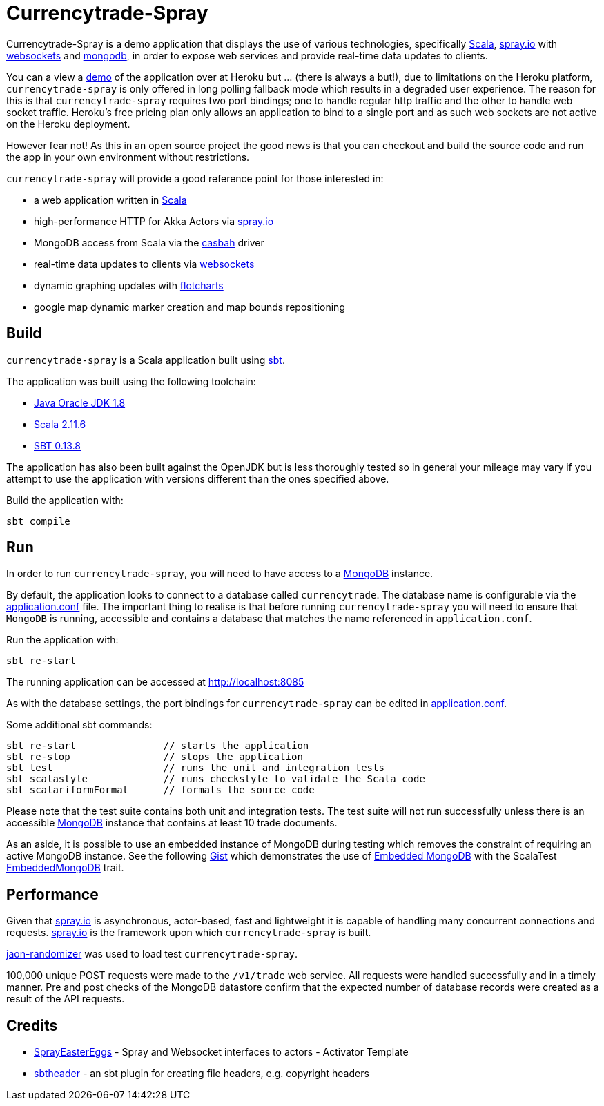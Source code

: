 = Currencytrade-Spray

Currencytrade-Spray is a demo application that displays the use of various technologies, specifically http://www.scala-lang.org/[Scala], http://spray.io[spray.io] with https://github.com/wandoulabs/spray-websocket[websockets] and https://www.mongodb.org/[mongodb], in order to expose web services and provide real-time data updates to clients.

You can a view a https://currencytrade-spray.herokuapp.com[demo] of the application over at Heroku but ... (there is always a but!), due to limitations on the Heroku platform, `currencytrade-spray` is only offered in long polling fallback mode which results in a degraded user experience. The reason for this is that `currencytrade-spray` requires two port bindings; one to handle regular http traffic and the other to handle web socket traffic. Heroku's free pricing plan only allows an application to bind to a single port and as such web sockets are not active on the Heroku deployment. 

However fear not! As this in an open source project the good news is that you can checkout and build the source code and run the app in your own environment without restrictions.

`currencytrade-spray` will provide a good reference point for those interested in:

* a web application written in http://www.scala-lang.org/[Scala]
* high-performance HTTP for Akka Actors via http://spray.io[spray.io]
* MongoDB access from Scala via the https://github.com/mongodb/casbah[casbah] driver
* real-time data updates to clients via https://github.com/wandoulabs/spray-websocket[websockets]
* dynamic graphing updates with http://www.flotcharts.org/[flotcharts]
* google map dynamic marker creation and map bounds repositioning  

== Build

`currencytrade-spray` is a Scala application built using http://www.scala-sbt.org/[sbt].

The application was built using the following toolchain:

* http://www.oracle.com/technetwork/java/javase/downloads/index.html[Java Oracle JDK 1.8]
* http://www.scala-lang.org/download/all.html[Scala 2.11.6]
* http://www.scala-sbt.org/download.html[SBT 0.13.8]

The application has also been built against the OpenJDK but is less thoroughly tested so in general your mileage may vary if you attempt to use the application with versions different than the ones specified above.

Build the application with:

 sbt compile
 
== Run

In order to run `currencytrade-spray`, you will need to have access to a https://www.mongodb.org/[MongoDB] instance.

By default, the application looks to connect to a database called `currencytrade`. The database name is configurable via the https://github.com/damianmcdonald/currencytrade-spray/blob/master/src/main/resources/application.conf[application.conf] file. The important thing to realise is that before running `currencytrade-spray` you will need to ensure that `MongoDB` is running, accessible and contains a database that matches the name referenced in `application.conf`.

Run the application with:

 sbt re-start
 
The running application can be accessed at http://localhost:8085

As with the database settings, the port bindings for `currencytrade-spray` can be edited in https://github.com/damianmcdonald/currencytrade-spray/blob/master/src/main/resources/application.conf[application.conf].

Some additional sbt commands:

 sbt re-start               // starts the application
 sbt re-stop                // stops the application
 sbt test                   // runs the unit and integration tests
 sbt scalastyle             // runs checkstyle to validate the Scala code
 sbt scalariformFormat      // formats the source code
 
Please note that the test suite contains both unit and integration tests. The test suite will not run successfully unless there is an accessible https://www.mongodb.org/[MongoDB] instance that contains at least 10 trade documents.

As an aside, it is possible to use an embedded instance of MongoDB during testing which removes the constraint of requiring an active MongoDB instance. See the following https://gist.github.com/damianmcdonald/5fb23808314fec6b1589[Gist] which demonstrates the use of https://github.com/flapdoodle-oss/de.flapdoodle.embed.mongo[Embedded MongoDB] with the ScalaTest https://github.com/SimplyScala/scalatest-embedmongo[EmbeddedMongoDB] trait.

== Performance

Given that http://spray.io[spray.io] is asynchronous, actor-based, fast and lightweight it is capable of handling many concurrent connections and requests. http://spray.io[spray.io] is the framework upon which `currencytrade-spray` is built.

https://github.com/damianmcdonald/json-randomizer[jaon-randomizer] was used to load test `currencytrade-spray`. 

100,000 unique POST requests were made to the `/v1/trade` web service. All requests were handled successfully and in a timely manner. Pre and post checks of the MongoDB datastore confirm that the expected number of database records were created as a result of the API requests.

== Credits

* https://github.com/cuali/SprayEasterEggs[SprayEasterEggs] - Spray and Websocket interfaces to actors - Activator Template
* https://github.com/sbt/sbt-header/tree/master/src/main/scala/de/heikoseeberger/sbtheader[sbtheader] - an sbt plugin for creating file headers, e.g. copyright headers
 






